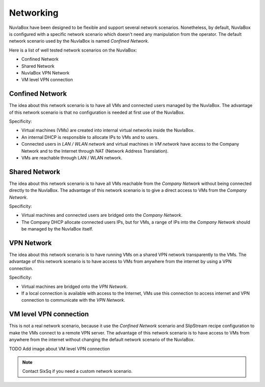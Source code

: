 
Networking
==========

NuvlaBox have been designed to be flexible and support several network scenarios.
Nonetheless, by default, NuvlaBox is configured with a specific network scenario which doesn't need any manipulation from the operator.
The default network scenario used by the NuvlaBox is named `Confined Network`.

Here is a list of well tested network scenarios on the NuvlaBox:

- Confined Network
- Shared Network
- NuvlaBox VPN Network
- VM level VPN connection


Confined Network
----------------

The idea about this network scenario is to have all VMs and connected users managed by the NuvlaBox.
The advantage of this network scenario is that no configuration is needed at first use of the NuvlaBox.

Specificity:

- Virtual machines (VMs) are created into internal virtual networks inside the NuvlaBox.
- An internal DHCP is responsible to allocate IPs to VMs and to users.
- Connected users in `LAN / WLAN network` and virtual machines in `VM network` have access to the Company Network and to the Internet through NAT (Network Address Translation).
- VMs are reachable through LAN / WLAN network.

.. image:: images/nb-network-confined.png
   :scale: 80 %
   :align: center


Shared Network
--------------

The idea about this network scenario is to have all VMs reachable from the `Company Network` without being connected directly to the NuvlaBox.
The advantage of this network scenario is to give a direct access to VMs from the `Company Network`.

Specificity:

- Virtual machines and connected users are bridged onto the `Company Network`.
- The Company DHCP allocate connected users IPs, but for VMs, a range of IPs into the `Company Network` should be managed by the NuvlaBox itself.

.. image:: images/nb-network-shared.png
   :scale: 80 %
   :align: center


VPN Network
-----------

The idea about this network scenario is to have running VMs on a shared VPN network transparently to the VMs. 
The advantage of this network scenario is to have access to VMs from anywhere from the internet by using a VPN connection.

Specificity:

- Virtual machines are bridged onto the `VPN Network`. 
- If a local connection is available with access to the Internet, VMs use this connection to access internet and VPN connection to communicate with the `VPN Network`.

.. image:: images/nb-network-vpn.png
   :scale: 80 %
   :align: center


VM level VPN connection
-----------------------

This is not a real network scenario, because it use the `Confined Network` scenario and SlipStream recipe configuration to make the VMs connect to a remote VPN server.
The advantage of this network scenario is to have access to VMs from anywhere from the internet without changing the default network scenario of the NuvlaBox.

TODO Add image about VM level VPN connection

.. NOTE:: Contact SixSq if you need a custom network scenario.

